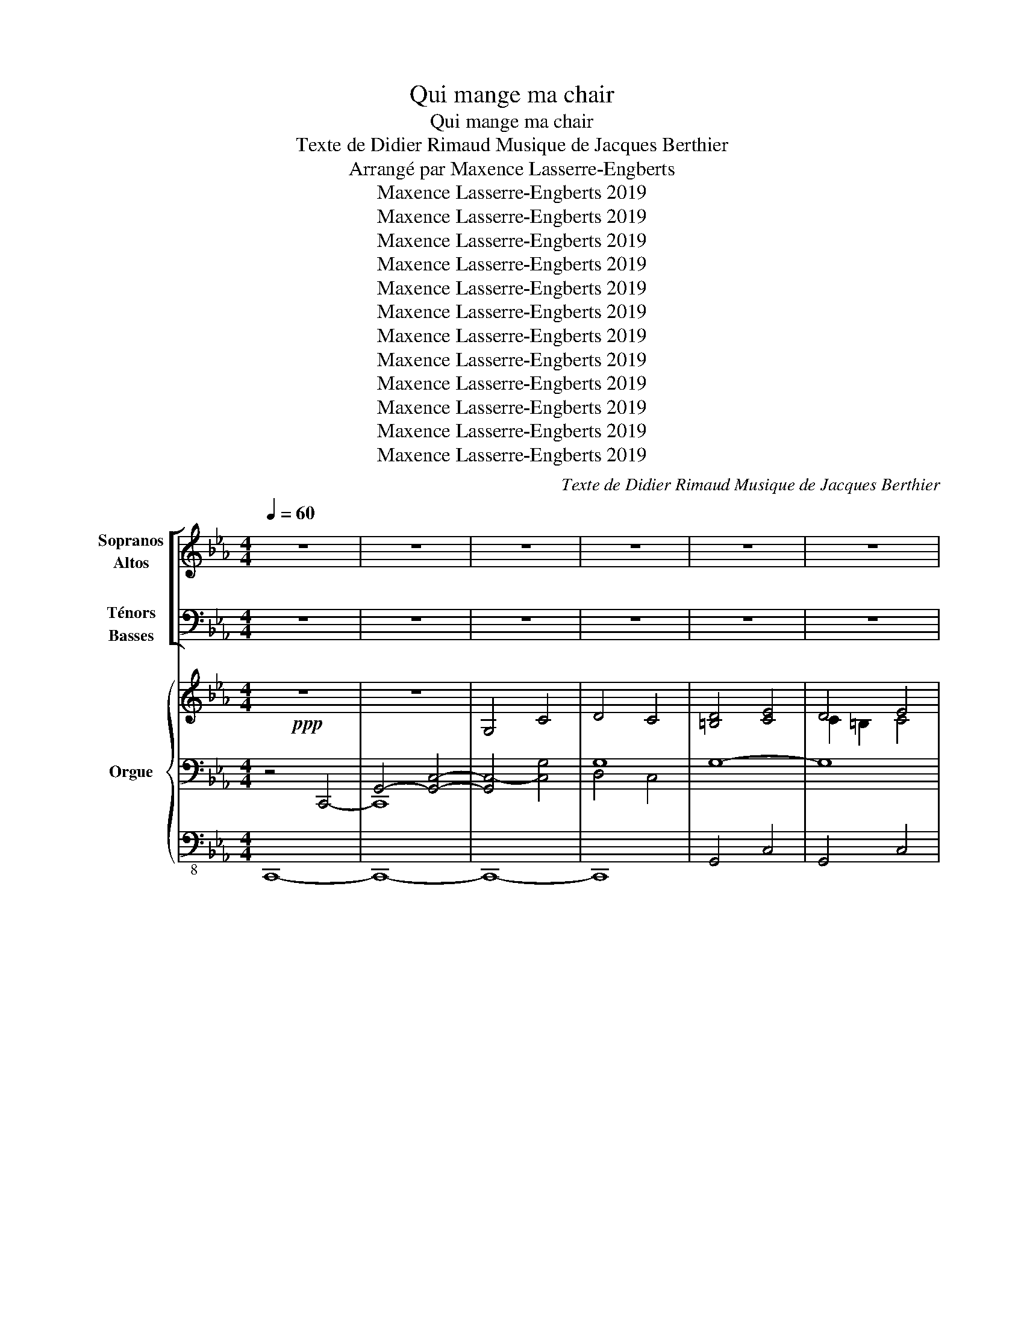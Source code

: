 X:1
T:Qui mange ma chair
T:Qui mange ma chair
T:Texte de Didier Rimaud Musique de Jacques Berthier
T:Arrangé par Maxence Lasserre-Engberts
T:Maxence Lasserre-Engberts 2019
T:Maxence Lasserre-Engberts 2019
T:Maxence Lasserre-Engberts 2019
T:Maxence Lasserre-Engberts 2019
T:Maxence Lasserre-Engberts 2019
T:Maxence Lasserre-Engberts 2019
T:Maxence Lasserre-Engberts 2019
T:Maxence Lasserre-Engberts 2019
T:Maxence Lasserre-Engberts 2019
T:Maxence Lasserre-Engberts 2019
T:Maxence Lasserre-Engberts 2019
T:Maxence Lasserre-Engberts 2019
C:Texte de Didier Rimaud Musique de Jacques Berthier
Z:Arrangé par Maxence Lasserre-Engberts
Z:Maxence Lasserre-Engberts 2019
%%score [ ( 1 2 ) ( 3 4 5 ) ] { ( 6 10 11 ) | ( 7 9 12 ) | 8 }
L:1/8
Q:1/4=60
M:4/4
K:Eb
V:1 treble nm="Sopranos\nAltos"
V:2 treble 
V:3 bass nm="Ténors\nBasses"
V:4 bass 
V:5 bass 
V:6 treble nm="Orgue" snm="Org."
V:10 treble 
V:11 treble 
V:7 bass 
V:9 bass 
V:12 bass 
V:8 bass-8 
V:1
 z8 | z8 | z8 | z8 | z8 | z8 | z8 | z8 | z8 | z8 | z8 | z8 | z8 | z8 | z8 | %15
w: |||||||||||||||
 z2 z!ppp! D"^sotto voce" E2 EE | D3 D E2 E2 | F3 F G2 G2 | F3 F E2 F2 | D2 z D E2 EE | %20
w: Qui man- ge ma|chair et boit mon|sang de- meure en|moi et moi en|lui, Qui man- ge ma|
 D3 D E2 E2 | F3 F G2 G2 | F3 E (FE) D2 |[M:2/4]!>(! C4!>)! |[M:4/4]!pp! z8 | z4 z!mp! EDC | %26
w: chair et boit mon|sang de- meure en|moi et moi _ en|lui.||Si vous ne|
 DDDD ECEG | B2 F2 z GFE | F3 D E2 (GF) | D4 z EDC | DDGD ECEG | B2 F2 z GEG | B3 G c2 =B2 | c8 | %34
w: man- gez pas la chair du Fils de|l'hom- me, vous n'au- rez|pas la vie en _|vous. Si vous ne|bu- vez pas le sang du Fils de|l'hom- me vous n'au- rez|pas la vie en|vous.|
[M:4/4] z2 z!ppp! D"^sotto voce" E2 EE | D3 D E2 E2 | F3 F G2 G2 | F3 F E2 F2 | D2 z D E2 EE | %39
w: Qui man- ge ma|chair et boit mon|sang de- meure en|moi et moi en|lui, Qui man- ge ma|
 D3 D E2 E2 | F3 F G2 G2 | F3 E (FE) D2 | C4[K:treble-8]"^Hommes a3"!mf! z2 G2 | G2 G2 G3 G | %44
w: chair et boit mon|sang de- meure en|moi et moi _ en|lui. 2. Je|suis le pain vi-|
 B4 z EEG | BBFD EEAA | G4 z2 G2 | G2 G2 G3 G | !fermata!B4 z2 =G2 | B2 c2 c2 =B2 | c8 | %51
w: vant: ce- lui qui|vient à moi n'au- ra plus ja- mais|faim; ce-|lui qui croit en|moi, plus|ja- mais n'au- ra|soif.|
[K:treble]"^(+Femmes)" z2 z D E2 EE | D3 D E2 E2 | F3 F G2 G2 | F3 F E2 F2 | D2 z D E2 EE | %56
w: Qui man- ge ma|chair et boit mon|sang de- meure en|moi et moi en|lui, Qui man- ge ma|
 D3 D E2 E2 | F3 F G2 G2 | F3 E (FE) D2 | C6 z2 | z8 | z8 | z8 | z8 | z8 | z8 | z8 | z8 | %68
w: chair et boit mon|sang de- meure en|moi et moi _ en|lui.|||||||||
 z2!mf! z D E2 EE | D3 D E2 E2 | F3 F G2 G2 | F3 F _E2 F2 | D2 z D E2 EE | D3 D E2 E2 | %74
w: Qui man- ge ma|chair et boit mon|sang de- meure en|moi et moi en|lui, Qui man- ge ma|chair et boit mon|
 F3 F G2 G2 |[M:5/4] F3 E (FE) D4 |[M:4/4] C4 z2 z"^Femme solo" G | GGGG G3 G | !tenuto!B4 z2 GG | %79
w: sang de- meure en|moi et moi _ en|lui. Le|vé- ri- ta- ble pain du|ciel, c'est mon|
 BBFF (E2 A2) | G4 z2 G2 |"^cresc." G3 D EEGG | !>!B2 !>!B!>!B !>!F3 G | B2 B"^rit."c (c2 =B2) | %84
w: Pè- re qui le don- *|ne. C'est|moi qui suis le pain de|Dieu, le vrai pain qui|don- ne la vi- *|
 c4 z4 |!mf! z2 z D E2 EE | D3 D E2 E2 | F3 F G2 G2 | F3 F E2 F2 | D2 z D E2 EE | D3 D E2 E2 | %91
w: e!|Qui man- ge ma|chair et boit mon|sang de- meure en|moi et moi en|lui, Qui man- ge ma|chair et boit mon|
 F3 F G2 G2 |[M:5/4] F3 E"^lento" (FE) D4 |[M:4/4] C8 | z4 z2!f! z"^Sopranos" G | G2 =A=B c^cde | %96
w: sang de- meure en|moi et moi _ en|lui.|Le|pain que je don- ne, c'est ma|
 =e4 z2 e2 | (f_e)dd (cB)(cd) | !^!c2 !^!=B2 z2 z c | d2 Bd"^élargissez un peu" edcB | f4 cBcd | %101
w: chair; Ma|chair _ pour la vie _ du _|mon- de. Tel|est le pain qui des- cend du|ciel: ce- lui qui le|
 !^!e2 !^!d z e2 f2 | !fermata![=eg]8 |"^molto marcato""^a tempo" z2 z [Gd] [Ae]2 [Ae][Ae] | %104
w: man- ge ne meurt|pas!|Qui man- ge ma|
 [Gd]3 [Gd] [Ae]2 [Ae]2 | [Bf]3 [Bf] [cg]2 [cg]2 | [Bf]3 [Bf] !^![Ae]2 !^![Bf]2 | %107
w: chair et boit mon|sang de- meure en|moi et moi en|
 [Gd]2 z [Gd] [Ae]2 [Ae][Ae] | [=Ad]3 [Ad] [_Ae]2 [Ae]2 | [Bf]3 [Bf] [cg]2 [cg]2 | %110
w: lui, Qui man- ge ma|chair et boit mon|sang de- meure en|
[M:5/4] [cf]3 [ce] ([=Bf]2 [ce]2) [Bd]2 |[M:4/4][Q:1/4=80]"^Stringendo" [c=eg]8- | [ceg]8 | z8 |] %114
w: moi et moi _ en|lui.|||
V:2
 x8 | x8 | x8 | x8 | x8 | x8 | x8 | x8 | x8 | x8 | x8 | x8 | x8 | x8 | x8 | x8 | x8 | x8 | x8 | %19
w: |||||||||||||||||||
 x8 | x8 | x8 | x8 |[M:2/4] x4 |[M:4/4] =B,4 C4 | =B,4 C4 | =B,4 C4 | D4 E4 | D4 C4 | =B,4 C4 | %30
w: |||||Ah... *||||||
 =B,4 C4 | D4 E4 | [DF]4 [DG]4 | [CG]8 |[M:4/4] x8 | x8 | x8 | x8 | x8 | x8 | x8 | x8 | %42
w: ||||||||||||
 x4[K:treble-8] z2 G2 | (GF) E2 E3 E | F4 z EEE | DDC=B, CCDE | (E2 D2) z2 G2 | (GF) E2 =E3 F | %48
w: ||||||
 _G4 z2 =G2 | G2 B2 =A2 _A2 | G8 |[K:treble] z2 z =B, C2 CC | (C2 =B,)B, C2 C2 | D3 D F2 E2 | %54
w: ||||||
 (E2 D)D C2 C2 | =B,2 z B, D2 CC | (C2 =B,)B, C2 C2 | D3 D F2 E2 | (E2 D)C DC(C=B,) | G,6 x2 | x8 | %61
w: |||||||
 x8 | x8 | x8 | x8 | x8 | x8 | x8 | z2 z =B, C2 CC | (C2 =B,)B, C2 C2 | D3 D E2 =E2 | %71
w: ||||||||||
 (=E2 D)C B,3 =A, | =A,2 =B,2 D2 CC | (C2 =B,)B, C2 C2 | C2 D2 F2 =E2 |[M:5/4] D4 C4 =B,2 | %76
w: |* Qui * * *||||
[M:4/4] C4 z4 | x8 | x8 | x8 | x8 | x8 | x8 | x8 | x8 | x8 | x8 | x8 | x8 | x8 | x8 | x8 | %92
w: ||||||||||||||||
[M:5/4] x10 |[M:4/4] x8 | x8 | x8 | x8 | x8 | x8 | x8 | x8 | x8 | x8 | x8 | x8 | x8 | x8 | x8 | %108
w: ||||||||||||||||
 x8 | x8 |[M:5/4] x10 |[M:4/4] x8 | x8 | x8 |] %114
w: ||||||
V:3
 z8 | z8 | z8 | z8 | z8 | z8 | z8 | z8 | z8 | z8 | z8 | z8 | z8 | z8 | z8 | %15
w: |||||||||||||||
 z2 z!ppp! D,"^sotto voce" E,2 E,E, | D,3 D, E,2 E,2 | F,3 F, G,2 G,2 | F,3 F, E,2 F,2 | %19
w: Qui man- ge ma|chair et boit mon|sang de- meure en|moi et moi en|
 D,2 z D, E,2 E,E, | D,3 D, E,2 E,2 | F,3 F, G,2 G,2 | F,3 E, (F,E,) D,2 |[M:2/4]!>(! C,4!>)! | %24
w: lui, Qui man- ge ma|chair et boit mon|sang de- meure en|moi et moi _ en|lui.|
[M:4/4]"^div."!pp! [D,G,]4 [E,G,]4 | [D,G,]4 [E,G,]4 | [D,G,]4 [E,G,]4 | [F,B,]4 [G,B,]4 | %28
w: Ah... *||||
 [F,B,]4 [E,A,]4 | [D,G,]4 [E,G,]4 | [D,G,]4 [E,G,]4 | [F,B,]4 [G,B,]4 | B,4 C2 =B,2 | [G,C]8 | %34
w: ||||||
[M:4/4] z2 z!ppp! D,"_sotto voce" E,2 E,E, | D,3 D, E,2 E,2 | F,3 F, G,2 G,2 | F,3 F, E,2 F,2 | %38
w: ||||
 D,2 z D, E,2 E,E, | D,3 D, E,2 E,2 | F,3 F, G,2 G,2 | F,3 E, (F,E,) D,2 | C,4!mf! z2!mf! G,2 | %43
w: |||||
 (G,F,)(E,D,) C,3 C, | D,4 z E,D,C, | B,,B,,A,,G,, A,,G,,F,,C, | =B,,4 z2 G,2 | %47
w: ||||
 (G,F,)(E,D,) C,3 C, | !fermata!_D,4 z2 (G,F,) | E,2 =E,2 F,2 F,2 | (F,4 E,4) | %51
w: ||||
 z2!mf! z G, G,2 G,G, | G,3 G, G,2 =A,2 | (=A,2 B,)B, B,2 B,2 | (C2 B,)B, B,2 A,2 | %55
w: ||||
 G,2 z G, G,2 G,G, | G,3 G, G,2 =A,2 | (C2 B,)B, B,2 B,2 | (C2 B,)A, (A,G,) F,2 | %59
w: ||||
 E,6!f! z"^Basse solo" E, | D,D,D,D, E,2 D,E, | F,2 B,,2 z2 G,2 | F,3 F, E,E,A,A, | %63
w: * 3. Ma|chair est u- ne vraie nour- ri-|tu- re, mon|sang est u- ne vraie bois-|
 G,2 z G, G,G,F,E, | D,2 z G, G,G,F,E, | B,4 z G,F,=E, | %66
w: son: si vous man- gez ma|chair, si vous bu- vez mon|sang, au der- nier|
 F,2"^rit." !>!F,!>!G, !>!A,!>!C!>!C!>!=B, | !>!C4 z4 | z2 z G, =A,2 A,A, | (=A,2 G,)G, G,2 F,2 | %70
w: jour, je vous res- sus- ci- te-|rai.|||
 (B,A,G,)A, (G,=A,) B,2 | =A,3 A, G,2 C2 | C2 =B,2 =A,2 A,A, | (=A,2 G,)G, _G,2 F,2 | %74
w: ||* Qui * * *||
 (B,A,G,)A, (G,=A,) B,2 |[M:5/4] =A,3 G, A,4 G,2 |[M:4/4] C4 z4 | z8 | z8 | z8 | z8 | z8 | z8 | %83
w: |||||||||
 z8 | z8 |!mf! z2 z D, E,2 E,E, | D,3 D, E,2 E,2 | F,3 F, G,2 G,2 | F,3 F, E,2 F,2 | %89
w: ||Qui man- ge ma|chair et boit mon|sang de- meure en|moi et moi en|
 D,2 z D, E,2 E,E, | D,3 D, E,2 E,2 | F,3 F, G,2 G,2 |[M:5/4] F,3 E,"_lento" (F,E,) D,4 | %93
w: lui, Qui man- ge ma|chair et boit mon|sang de- meure en|moi et moi _ en|
[M:4/4] C,8 |[K:treble]"^Altos, ténors, basses"!f! z2!fff! z G G2 FE | D2 D2 G3 E | B4 z2 G2 | %97
w: lui.|Le pain que je|don- ne, c'est ma|chair; Ma|
 B2 BF E2 A2 | !^!G2 !^!G2 z ECE | G2 GG G2 E2 | B4 GGEG | !^!B2 !^!B z c2 =B2 | !fermata!c8 | %103
w: chair pour la vie du|mon- de. Tel est le|pain qui des- cend du|ciel: ce- lui qui le|man- ge ne meurt|pas!|
[K:bass] z2 z [G,D] [A,E]2 [A,E][A,E] | [G,D]3 [G,D] [A,E]2 [A,E]2 | [B,F]3 [B,F] [CG]2 [CG]2 | %106
w: |||
 [B,F]3 [B,F] !^![A,E]2 !^![B,F]2 | [G,D]2 z [G,D] [A,E]2 [A,E][A,E] | %108
w: ||
 [=A,D]3 [A,D] [_A,E]2 [A,E]2 | [B,F]3 [B,F] [CG]2 [CG]2 | %110
w: ||
[M:5/4] [CF]3 [CE] ([G,D]2 [A,E]2) [G,F]2 |[M:4/4] [C=EG]8- | [CEG]8 | z8 |] %114
w: ||||
V:4
 x8 | x8 | x8 | x8 | x8 | x8 | x8 | x8 | x8 | x8 | x8 | x8 | x8 | x8 | x8 | x8 | x8 | x8 | x8 | %19
w: |||||||||||||||||||
 x8 | x8 | x8 | x8 |[M:2/4] x4 |[M:4/4] G,,4 C,4 | G,,4 C,4 | G,,4 C,4 | B,,4 E,4 | B,,4 A,,4 | %29
w: ||||||||||
 G,,4 C,4 | G,,4 C,4 | B,,4 E,4 | F,4 G,4 | x8 |[M:4/4] x8 | x8 | x8 | x8 | x8 | x8 | x8 | x8 | %42
w: |||||||||||||
 x8 | x8 | x8 | x8 | x8 | x8 | x8 | x8 | x8 | z2 z G,, C,2 C,C, | G,,3 G,, C,2 C,2 | %53
w: |||||||||||
 B,,3 B,, E,2 E,2 | B,,3 B,, A,,2 A,,2 | G,,2 z G,, C,2 C,C, | G,,3 G,, C,2 C,2 | %57
w: ||||
 B,,3 B,, E,2 E,2 | B,,3 F,, G,,2 G,,2 | C,6 x2 | x8 | x8 | x8 | x8 | x8 | x8 | x8 | x8 | %68
w: |||||||||||
 z2 z [G,,G,] [^F,,^F,]2 [F,,F,][F,,F,] | [G,,=F,]3 [G,,F,] [A,,E,]2 [=A,,E,]2 | D,3 D, C,2 ^C,2 | %71
w: |||
 D,3 D, E,2 F,2 | G,2 z [G,,G,] [^F,,^F,]2 [F,,F,][F,,F,] | [G,,=F,]3 [G,,F,] [A,,E,]2 [=A,,E,]2 | %74
w: |||
 [B,,E,]2 [=B,,D,]2 C,2 ^C,2 |[M:5/4] D,2 E,2 F,2 ^F,2 G,2 |[M:4/4] C,4 z4 | x8 | x8 | x8 | x8 | %81
w: * de- meure en|||||||
 x8 | x8 | x8 | x8 | x8 | x8 | x8 | x8 | x8 | x8 | x8 |[M:5/4] x10 |[M:4/4] x8 |[K:treble] x8 | %95
w: ||||||||||||||
 x8 | x8 | x8 | x8 | x8 | x8 | x8 | x8 |[K:bass] x8 | x8 | x8 | x8 | x8 | x8 | x8 |[M:5/4] x10 | %111
w: ||||||||||||||||
[M:4/4] x8 | x8 | x8 |] %114
w: |||
V:5
 x8 | x8 | x8 | x8 | x8 | x8 | x8 | x8 | x8 | x8 | x8 | x8 | x8 | x8 | x8 | x8 | x8 | x8 | x8 | %19
 x8 | x8 | x8 | x8 |[M:2/4] x4 |[M:4/4] x8 | x8 | x8 | x8 | x8 | x8 | x8 | x8 | x8 | x8 | %34
[M:4/4] x8 | x8 | x8 | x8 | x8 | x8 | x8 | x8 | x8 | x8 | x8 | x8 | x8 | x8 | x8 | x8 | x8 | x8 | %52
 x8 | x8 | x8 | x8 | x8 | x8 | x8 | x8 | x8 | x8 | x8 | x8 | x8 | x8 | x8 | x8 | x8 | x8 | %70
 B,,2 =B,,2 C,2 ^C,2 | x8 | x8 | x8 | x8 |[M:5/4] x10 |[M:4/4] x8 | x8 | x8 | x8 | x8 | x8 | x8 | %83
 x8 | x8 | x8 | x8 | x8 | x8 | x8 | x8 | x8 |[M:5/4] x10 |[M:4/4] x8 |[K:treble] x8 | x8 | x8 | %97
 x8 | x8 | x8 | x8 | x8 | x8 |[K:bass] x8 | x8 | x8 | x8 | x8 | x8 | x8 |[M:5/4] x10 |[M:4/4] x8 | %112
 x8 | x8 |] %114
V:6
!ppp! z8 | z8 | G,4 C4 | D4 C4 | [=B,D]4 [CE]4 | D4 E4 | F4 G4 | F4 E4 | D4 E4 | D4 E4 | %10
"^(cresc.)" F4 [EG]4 | [CEA]4 [E=A]4 | B3 c !^![DFAc]2 !^![DFA=B]2 |!f! [CEGc]2 z2 z4 | z8 | %15
!ppp! G,8- | G,8- | G,8- | G,8- | G,8- | G,8- | G,8- | G,8 |[M:2/4] [G,C]4 | %24
[M:4/4] [G,=B,D]4 [G,CE]4 | [G,=B,D]4 [G,CE]4 | [G,=B,D]4 [G,CE]4 | [B,DF]4 [B,EG]4 | %28
 [B,DF]4 [A,CE]4 | [G,=B,D]4 [G,CE]4 | [G,=B,D]4 [G,CE]4 | [B,DF]4 [B,EG]4 | [B,DF]4 [DG]4 | %33
 [CG]8 |[M:4/4] [G,D]4 [G,C]4 | [G,D]4 [G,C]4 | [G,D]4 [G,C]4 | [G,D]4 [G,C]4 | [G,D]4 [G,C]4 | %39
 [G,D]4 [G,C]4 | [G,D]4 [G,C]4 | [G,D]8 | [G,C]4 z2!p! G2 | G8 | [FBf]4 e2 dc | [DB]2 [DF]2 E2 A2 | %46
 G8- | G8 | !fermata![B,_D_GB]4 [=D^F=A]2 [D=G]2 | [EGB]2 [=EGc]2 [_EGc]2 [DFG=B]2 | [Gc]8 | %51
!mp! [=B,D]4 [CE]2 [CE]2 | D4 [CE]2 [CE]2 | [DF]4 [DFG]2 [EG]2 | F4 [CE]2 [CF]2 | %55
 [=B,D]4 [DE]2 [CE]2 | D4 [CE]2 [CE]2 | [DF]4 [DFG]2 [EG]2 | F3 E FE D2 | [G,C]6 z2 | F2 G6 | %61
 G_G F2 [dfd']2 [c_fc']2 | [Beb]2 [Ada]2 [Gcg]2 [FBf]2 | (3GgG (3gGg (3GgG (3gGg | %64
 (3GgG (3gGg (3GgG (3gGg | (3GgG (3gGg (3GgG (3gGg | (3GgG"^rit." (3gGg (3GgG (3gGg | [Gc=eg]4 z4 | %68
 D4 E4 | D4 E4 | F4 G4 | F4 _E2 F2 | D4 E4 | D4 E4 | F4 G4 |[M:5/4] F2 G2 =A4 =B2 | %76
[M:4/4] [Cc]4 z4 |[K:treble+8] [=Af]!ppp! [Af]2 [A_f]2 [Ae]2 [Be]- | %78
 [Be] [Bf]2 [Bf]2 [=Ae]2 [Ae]- | [Ae] [G_d]2 [Gd]2 [_Ae]2 [Ae]- | [Ae] [Gd]2 [Gd]2 [Gd]2 [Gd]- | %81
 [Gd] [Gd]2 [Gd]2 [G=Ad]2 [GAd]- | [GAd] [_A_d]2 [Ad_e]2 [Gcf]2 [Gcf]- | %83
 [Gcf] [Bf]2"^rit." [Bf]2 [=A=e]2 [_Ae] | [Gc=e]4 z4 |[K:treble]!mf! [=B,D]4 [CE]4 | %86
 [=B,D]4 [_B,CE]4 | [EF]4 [=EG]4 | [DF]4 [EF]4 | G6 F2 | F4 E4 | F4 G4 |[M:5/4] F3 E D6 | %93
[M:4/4] C8 |!mf! z2 z [EG] [EG]2 [DF][CE] | G2 =A=B c^cde | [=c=e]8 | b2 a2 g2 [Ff]2 | %98
 !^![FAce]2 !^![FG=Bd]2 [Gc]4 |"^élargissez un peu" d2 Bd edcB | f6 e2 | %101
 !^![FBe]2 !^![FBd]2 [Ge]2 [Af]2 | !fermata![Gc=e]8 |"^a tempo" [Gd]4 [Ae]4 | [Gd]4 [Ae]4 | %105
 [Bf]4 [cg]4 | [Bf]4 !^![Ace]2 !^![Bdf]2 | [G=Bd]4 [Ae]4 | [=Ad]4 [_Ae]4 | e2 d2 [Fd]2 [=Ec]2 | %110
[M:5/4] [_EAc]4 [G=Bd]2 [Ace]2 [GBd]2 | %111
[M:4/4]!f! !>![c=eg]!>![Bdf]!>![c_ea]!>![B_d_g] !>![c=e=g]!>![B=df]!>![c_ea]!>![B_d_g] | %112
 !>![c=e=g]!>![Bdf]!>![c_ea]!>![B_d_g] !>![c=e=g]!>![B=df]!>![c_ea]!>![B_d_g] | %113
 !fermata![c=e=gc']8 |] %114
V:7
 z4 C,,4- | G,,4- [G,,C,]4- | [G,,C,-]4 [C,G,]4 | G,8 | G,8- | G,8 | C2 B,2 B,4 | C2 B,4 A,2- | %8
 A,2 G,2 G,4- | x4 _B,2 =A,2 | =A,2 _A,2 G,4 | A,4 =A,4 | B,3 C !^![D,F,A,C]2 !^![D,F,A,=B,]2 | %13
 [E,G,C]2!ppp! z2 z4 | z8 | [C,,G,,C,]8- | [C,,G,,C,]8- | [C,,G,,C,]8- | [C,,G,,C,]8- | %19
 [C,,G,,C,]8- | [C,,G,,C,]8- | [C,,G,,C,]8- | [C,,G,,C,]8 |[M:2/4] [C,,G,,C,]4 | %24
[M:4/4]!ppp! [G,,D,]4 [G,,C,E,]4 | [G,,D,]4 [G,,C,E,]4 | [G,,D,]4 [G,,C,E,]4 | %27
 [B,,F,]4 [B,,E,G,]4 | [B,,F,]4 [A,,E,]4 | [G,,D,]4 [G,,C,E,]4 | [G,,D,]4 [G,,C,E,]4 | %31
 [B,,F,]4 [B,,E,G,]4 | [B,,F,]4 [G,,D,G,]4 | [C,G,]8 |[M:4/4]!ppp! [G,,D,]4 [G,,C,]4 | %35
 [G,,D,]4 [G,,C,]4 | [G,,D,]4 [G,,C,]4 | [G,,D,]4 [G,,C,]4 | [G,,D,]4 [G,,C,]4 | %39
 [G,,D,]4 [G,,C,]4 | [G,,D,]4 [G,,C,]4 | [G,,D,]8 | [G,,C,]4 z2 G,2 | %43
 z2[I:staff -1] E[I:staff +1]D C4 | [D,D]4 z E,D,[C,G,] | F,2 F,2 F,2 F,2 | [=B,,G,]4 z2 G,2 | %47
 G,F,E,D, C,B,,A,,G,, | !fermata!_G,,4 [^F,=A,]2 G,2 | [E,_B,_D]2 [=E,B,C]2 [F,=A,C]2 [F,_A,=B,]2 | %50
 D4 C4 | [F,G,]4 [E,G,]2 [E,G,]2 | D,E,F,A, G,2 [G,=A,]2 | =A,2 B,2 [G,B,]2 [G,B,]2 | %54
 C2 B,2 B,2 A,2 | [D,F,G,]4 [E,G,]2 [E,G,]2 | D,E,F,A, G,2 [G,=A,]2 | =A,2 B,2 [G,B,]2 [G,B,]2 | %58
 C2 B,A, A,G, F,2 | [C,E,]6 z2 |!mp! A,=A,B,=B, C2 B,2 | [=A,C]2 [_A,_B,-]2 [G,B,]4 | %62
 [F,A,_C]4 [E,=A,=C]2 [D,F,_A,B,]2 | [F,G,=B,D]4 [F,=A,CE]4 | [F,_A,=B,D]4 [F,_B,CE]4 | [G,_D]8 | %66
 [F,A,C]2 !^![F,A,C]2 !^![_E,F,A,C]2 !^![_D,F,A,C]2 | [C,=E,G,C]4 z4 | G,4 [^F,=A,]4 | %69
 =A,2 G,2 G,2 F,2 | B,A,G,A, G,=A, B,2 | =A,4 G,2 C2 | C2 =B,2 =A,4 | =A,2 G,2 _G,2 F,2 | %74
 B,A,G,A, G,=A, B,2 |[M:5/4] =A,3 G, F,2 ^F,2 G,2 |[M:4/4] C,4 z4 | %77
[K:treble]!ppp! [Gd]2 [Gd]2 [Gc]2 [Gc]2 | [_G_d]2 [Gd]2 [=Gc]2 [Gc]2 | [FB]2 [FB]2 [Fc]2 [Fc]2 | %80
 [EB]2 [EB]2 [Fc]2 [Fc]2 | [=E=B]2 [EB]2 [_Ec]2 [Ec]2 | [=E_B]2 [EB]2 [FB_e]2 [FBe]2 | %83
 [Gce]2 [Gce]2 [Fcd]2 [F=Bd]2 | [=EGcd]4 z4 |[K:bass] G,4 _G,2 F,2 | =E,2 F,2 _G,4 | %87
 [F,=A,]4 [G,^C]4 | =C4 =B,2 C2 | [G,=B,]4 [F,C]4 | G,2 A,2 =A,4 | B,2 =B,2 =A,2 _B,2 | %92
[M:5/4] B,2 =A,2 G,2 [=F,_A,]4 |[M:4/4] G,8 | [_E,G,B,]4 [F,=A,]4 | x4 E2 D^C | D4- [D=E]4 | %97
 [DF]4 E4 | !^![G,CE]2 !^![G,=B,D]2 [A,E]4 | [G,-DF]4 [G,E]4 | ([CE]2 [B,D]2) (D2 C2) | %101
 !^![F,C]2 !^![F,B,]2 [E,C]2 [D,=B,]2 | !fermata![C,G,C]8 | [=B,D]4 [_B,D]2 [A,C]2 | %104
 [=A,C]2 [G,=B,]2 [_B,D]2 [_A,C]2 | [CE]2 [B,D]2 [DF]2 [C=E]2 | %106
 [C=E]2 [B,D]2 !^![A,C_E]2 !^![B,DF]2 | [G,=B,D]4 [_B,D]2 [A,C]2 | [^F,C]4 [=F,=B,]4 | F,4 _A,4 | %110
[M:5/4] [D,F,A,]4 [D,G,=B,]2 [E,A,C]2 [D,G,B,]2 | %111
[M:4/4] !>![C,C]!>![B,,B,]!>![A,,A,]!>![_G,,_G,] !>![_F,,_F,]!>![G,,G,]!>![A,,A,]!>![B,,B,] | %112
 !>![C,C]!>![B,,B,]!>![A,,A,]!>![_G,,_G,] !>![_F,,_F,]!>![G,,G,]!>![A,,A,]!>![B,,B,] | %113
 !fermata![C,=E,G,C]8 |] %114
V:8
 C,,8- | C,,8- | C,,8- | C,,8 | G,,4 C,4 | G,,4 C,4 | B,,4 E,4 | B,,4 A,,4 | G,,4 C,4 | G,,4 C,4 | %10
 B,,4 E,2 _D,2 | C,4 _C,4 | B,,4 !^!A,,2 !^!G,,2 |!ppp! [C,,C,]8- | [C,,C,]8- | [C,,C,]8- | %16
 [C,,C,]8- | [C,,C,]8- | [C,,C,]8- | [C,,C,]8- | [C,,C,]8- | [C,,C,]8- | [C,,C,]8 |[M:2/4] C,,4 | %24
[M:4/4] G,,4 C,4 | G,,4 C,4 | G,,4 C,4 | B,,4 E,4 | B,,4 A,,4 | G,,4 C,4 | G,,4 C,4 | B,,4 E,4 | %32
 B,,4 G,,4 | C,8 |[M:4/4] G,,4 C,4 | G,,4 C,4 | G,,4 C,4 | G,,4 C,4 | G,,4 C,4 | G,,4 C,4 | %40
 G,,4 C,4 | G,,8 | C,4 z4 | z8 | z8 | z8 | z8 | z8 | !fermata!_G,,6 =G,,2 | G,,2 G,,2 =A,,2 =B,,2 | %50
 C,8 | G,,4 C,4 | G,,4 C,4 | B,,4 E,4 | B,,4 A,,4 | G,,4 C,4 | G,,4 C,4 | B,,4 E,4 | %58
 B,,3 F,, G,,4 | C,6 z2 | G,,4 A,,4 | B,,3 A,, G,,4 | A,,4 =A,,2 B,,2 | =B,,4 C,4 | D,4 E,4 | %65
 =E,8 | F,2 !^!F,2 !^!_E,2 !^!_D,2 | C,4 z4 | G,,4 ^F,,4 | G,,4 A,,2 =A,,2 | B,,2 =B,,2 C,2 ^C,2 | %71
 D,4 E,2 F,2 | G,2 G,,2 ^F,,4 | G,,4 A,,2 =A,,2 | B,,2 =B,,2 C,2 ^C,2 | %75
[M:5/4] D,2 E,2 F,2 ^F,2 G,2 |[M:4/4] C,4 z4 | z8 | z8 | z8 | z8 | z8 | z8 | z8 | z8 | G,,4 A,,4 | %86
 =A,,4 B,,4 | =B,,2 C,2 B,,2 _B,,2 | =A,,4 _A,,4 | G,,4 A,,3 =A,, | B,,3 =B,, C,4 | D,4 E,3 =E, | %92
[M:5/4] F,3 ^F, G,6 |[M:4/4] C,6 D,,2 | E,,4 F,,4 | G,,4 =A,,4 | B,,4 C,4 | B,,4 A,,4 | %98
 !^!G,,2 !^!G,,2 A,,4 | B,,4 C,4 | B,,4 C,4 | !^!B,,2 !^!B,,2 A,,2 G,,2 | !fermata![C,,C,]8 | %103
 G,,4 A,,4 | G,,4 F,,4 | B,,4 C,4 | B,,4 !^!A,,2 !^!B,,2 | G,,4 F,,4 | ^F,,4 _A,,4 | B,,4 A,,4 | %110
[M:5/4] [G,,G,]8- [G,,G,]2 |[M:4/4] [C,,C,]8- | [C,,C,]8- | !fermata![C,,C,]8 |] %114
V:9
 x8 | C,,8 | x8 | D,4 C,4 | x8 | x8 | x8 | x8 | x8 | G,8 | F,4 E,4 | G,2 F,2 [E,_G,]4 | %12
 [D,F,]4 x4 | C,8- | C,8- | x8 | x8 | x8 | x8 | x8 | x8 | x8 | x8 |[M:2/4] x4 |[M:4/4] x8 | x8 | %26
 x8 | x8 | x8 | x8 | x8 | x8 | x8 | x8 |[M:4/4] x8 | x8 | x8 | x8 | x8 | x8 | x8 | x8 | x8 | %43
 G,F,E,D, C,4 | x8 | B,,2 A,,G,, A,,G,,F,,C, | x8 | x8 | x8 | x8 | G,8 | x8 | x8 | F,2 G,_A, x4 | %54
 F,3 A, A,G,F,E, | x8 | x8 | F,2 G,_A, x4 | F,3 E, D,4 | x8 | x8 | x8 | x8 | x8 | x8 | %65
 C2 B,2 =A,2 B,2 | x8 | x8 | x8 | =F,4 E,4 | D,4 C,2 ^C,2 | D,4 E,2 F,2 | G,4 ^F,4 | =F,4 E,4 | %74
 E,2 D,2 C,2 ^C,2 |[M:5/4] D,2 E,2 F,E, D,4 |[M:4/4] x8 |[K:treble] x8 | x8 | x8 | x8 | x8 | x8 | %83
 x8 | x8 |[K:bass] D,4 E,4 | D,4 _E,4 | x8 | F,8 | x8 | F,4 ^F,2 G,2 | _A,4 G,4 | %92
[M:5/4] F,3 ^F, G,2 x4 |[M:4/4] F,2 =E,6 | x8 | [CE][=B,D][=A,C][G,B,] A,4 | B,8 | %97
 B,2 A,2 G,2 F,2 | x8 | x8 | x4 B,3 =A, | x8 | x8 | x8 | x8 | x8 | x8 | x8 | x8 | %109
 C2 _B,2 F,2 =E,2 |[M:5/4] x10 |[M:4/4] x8 | x8 | x8 |] %114
V:10
 x8 | x8 | x8 | x8 | x8 | C2 =B,2 C4 | E2 D4 E2- | E2 D4 C2- | C2 =B,2 D2 C2- | C2 =B,2 C4 | %10
 [CE]2 [B,D]2 B,3 =B, | x8 | [D_A]4 x4 | x8 | x8 | x8 | x8 | x8 | x8 | x8 | x8 | x8 | x8 | %23
[M:2/4] x4 |[M:4/4] x8 | x8 | x8 | x8 | x8 | x8 | x8 | x8 | x4 C2 =B,2 | x8 |[M:4/4] x8 | x8 | x8 | %37
 x8 | x8 | x8 | x8 | x8 | x8 | z F [Ec]2- [Ece]4 | x4 E4 | x2 C=B, C2 DE | E2 D2 z4 | x8 | %48
 x4 x2 G=F | x8 | F4 E4 | x8 | C2 =B,2 x4 | C2 B,2 x4 | E2 D2 x4 | x8 | C2 =B,2 x4 | C2 B,2 x4 | %58
 E2 DC DCC=B, | x6 z2 | F2- [DF]2 E2 F2 | E2 D2 x4 | x8 | x8 | x8 | x8 | x8 | x8 | =B,4 C4 | %69
 C2 =B,2 C4 | D4 E2 =E2 | =E2 DC B,3 =A, | =A,2 =B,2 D2 C2 | C2 =B,2 C4 | C2 D2 F2 =E2 | %75
[M:5/4] DC B,2 C4 =B,2 |[M:4/4] x8 |[K:treble+8] x8 | x8 | x8 | x8 | x8 | x8 | x8 | x8 | %85
[K:treble] x8 | x8 | x8 | x8 | D4 E4 | D4 D2 C2 | D4 C2 _D2 |[M:5/4] C8 =B,2 |[M:4/4] x8 | x8 | %95
 F4 G4 | ^F4 G4 | c8 | x8 | G8 | (B3 A) G4 | x8 | x8 | x8 | x8 | x8 | x8 | x8 | x8 | [F_B]4 G4 | %110
[M:5/4] x4 F6 |[M:4/4] x8 | x8 | x8 |] %114
V:11
 x8 | x8 | x8 | x8 | x8 | x8 | x8 | x8 | x8 | x8 | x8 | x8 | x8 | x8 | x8 | x8 | x8 | x8 | x8 | %19
 x8 | x8 | x8 | x8 |[M:2/4] x4 |[M:4/4] x8 | x8 | x8 | x8 | x8 | x8 | x8 | x8 | x8 | x8 | %34
[M:4/4] x8 | x8 | x8 | x8 | x8 | x8 | x8 | x8 | x8 | x8 | x8 | x8 | x8 | x4 C- [B,C]3 | x8 | x8 | %50
 x8 | x8 | x8 | x8 | x8 | x8 | x8 | x8 | x8 | x8 | =B,C x2 x4 | x8 | x8 | x8 | x8 | x8 | x8 | x8 | %68
 x8 | x8 | x8 | x8 | x8 | x8 | x8 |[M:5/4] x10 |[M:4/4] x8 |[K:treble+8] x8 | x8 | x8 | x8 | x8 | %82
 x8 | x8 | x8 |[K:treble] x8 | x8 | x8 | x8 | x8 | x8 | x8 |[M:5/4] x10 |[M:4/4] x8 | x8 | x8 | %96
 x8 | x8 | x8 | x8 | x8 | x8 | x8 | x8 | x8 | x8 | x8 | x8 | x8 | x8 |[M:5/4] x10 |[M:4/4] x8 | %112
 x8 | x8 |] %114
V:12
 x8 | x8 | x8 | x8 | x8 | x8 | x8 | x8 | x8 | x8 | x8 | x8 | x8 | x8 | x8 | x8 | x8 | x8 | x8 | %19
 x8 | x8 | x8 | x8 |[M:2/4] x4 |[M:4/4] x8 | x8 | x8 | x8 | x8 | x8 | x8 | x8 | x8 | x8 | %34
[M:4/4] x8 | x8 | x8 | x8 | x8 | x8 | x8 | x8 | x8 | x8 | x8 | x8 | x8 | x8 | x4 ^C=CC=B, | x8 | %50
 x8 | x8 | x8 | x8 | x8 | x8 | x8 | x8 | x8 | x8 | x8 | x8 | x8 | x8 | x8 | x8 | x8 | x8 | x8 | %69
 x8 | x8 | x8 | x8 | x8 | x8 |[M:5/4] x10 |[M:4/4] x8 |[K:treble] x8 | x8 | x8 | x8 | x8 | x8 | %83
 x8 | x8 |[K:bass] x8 | x8 | x8 | x8 | x8 | x8 | x8 |[M:5/4] x10 |[M:4/4] x8 | x8 | x8 | x8 | x8 | %98
 x8 | x8 | x8 | x8 | x8 | x8 | x8 | x8 | x8 | x8 | x8 | x8 |[M:5/4] x10 |[M:4/4] x8 | x8 | x8 |] %114

